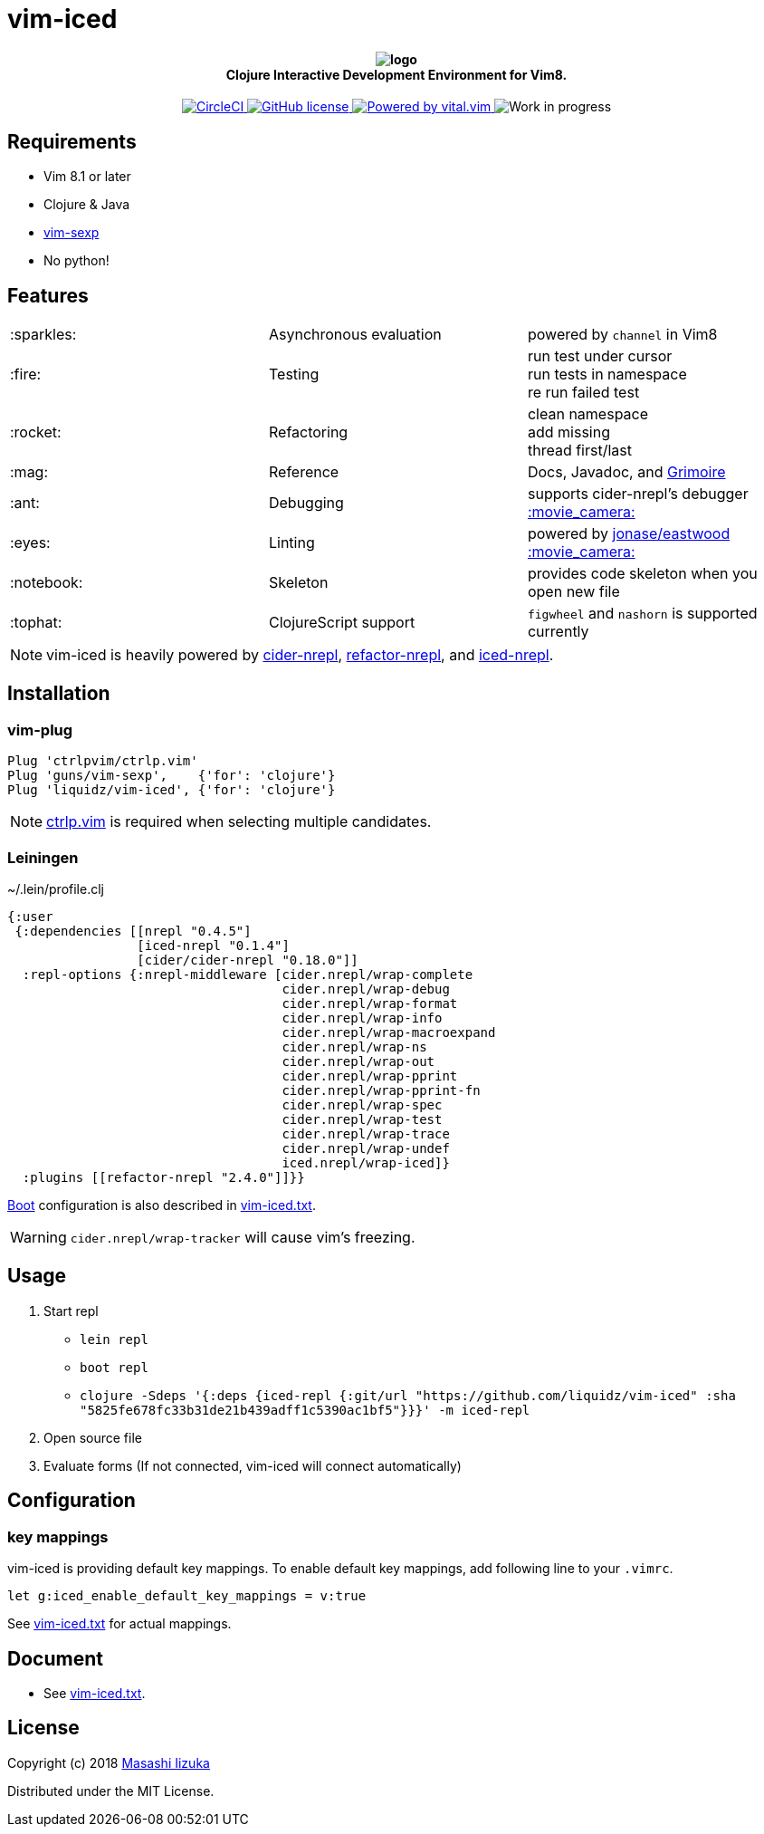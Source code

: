 = vim-iced

+++
<h4 align="center">
  <img src="logo.svg" alt="logo" /><br />
  Clojure Interactive Development Environment for Vim8.
</h4>
<p align="center">
  <a href="https://circleci.com/gh/liquidz/vim-iced">
    <img src="https://circleci.com/gh/liquidz/vim-iced.svg?style=svg" alt="CircleCI" />
  </a>
  <a href="https://github.com/liquidz/vim-iced/blob/master/LICENSE">
    <img src="https://img.shields.io/github/license/liquidz/vim-iced.svg" alt="GitHub license" />
  </a>
  <a href="https://github.com/vim-jp/vital.vim">
    <img src="https://img.shields.io/badge/powered%20by-vital.vim-80273f.svg" alt="Powered by vital.vim" />
  </a>
  <img src="https://img.shields.io/badge/status-WORK%20IN%20PROGRESS-red.svg" alt="Work in progress" />
</p>
+++

== Requirements

 * Vim 8.1 or later
 * Clojure & Java
 * https://github.com/guns/vim-sexp[vim-sexp]
 * No python!

== Features

[cols="2*,a"]
|===

|:sparkles:
|Asynchronous evaluation
|powered by `channel` in Vim8

|:fire:
|Testing
|[%hardbreaks]
run test under cursor
run tests in namespace
re run failed test

|:rocket:
|Refactoring
|[%hardbreaks]
clean namespace
add missing
thread first/last

|:mag:
|Reference
|Docs, Javadoc, and https://www.conj.io[Grimoire]

|:ant:
|Debugging
|supports cider-nrepl's debugger
https://twitter.com/uochan/status/1034404572368842752[:movie_camera:]

|:eyes:
|Linting
|powered by https://github.com/jonase/eastwood[jonase/eastwood]
https://twitter.com/uochan/status/1038050122062413824[:movie_camera:]

|:notebook:
|Skeleton
|provides code skeleton when you open new file

|:tophat:
|ClojureScript support
|`figwheel` and `nashorn` is supported currently

|===

NOTE: vim-iced is heavily powered by https://github.com/clojure-emacs/cider-nrepl[cider-nrepl],
https://github.com/clojure-emacs/refactor-nrepl[refactor-nrepl],
and https://github.com/liquidz/iced-nrepl[iced-nrepl].

== Installation

=== vim-plug

[source,vim]
----
Plug 'ctrlpvim/ctrlp.vim'
Plug 'guns/vim-sexp',    {'for': 'clojure'}
Plug 'liquidz/vim-iced', {'for': 'clojure'}
----

NOTE: https://github.com/ctrlpvim/ctrlp.vim[ctrlp.vim] is required when selecting multiple candidates.

=== Leiningen

.~/.lein/profile.clj
[source,clj]
----
{:user
 {:dependencies [[nrepl "0.4.5"]
                 [iced-nrepl "0.1.4"]
                 [cider/cider-nrepl "0.18.0"]]
  :repl-options {:nrepl-middleware [cider.nrepl/wrap-complete
                                    cider.nrepl/wrap-debug
                                    cider.nrepl/wrap-format
                                    cider.nrepl/wrap-info
                                    cider.nrepl/wrap-macroexpand
                                    cider.nrepl/wrap-ns
                                    cider.nrepl/wrap-out
                                    cider.nrepl/wrap-pprint
                                    cider.nrepl/wrap-pprint-fn
                                    cider.nrepl/wrap-spec
                                    cider.nrepl/wrap-test
                                    cider.nrepl/wrap-trace
                                    cider.nrepl/wrap-undef
                                    iced.nrepl/wrap-iced]}
  :plugins [[refactor-nrepl "2.4.0"]]}}
----

https://github.com/boot-clj/boot[Boot] configuration is also described in link:./doc/vim-iced.txt[vim-iced.txt].

WARNING: `cider.nrepl/wrap-tracker` will cause vim's freezing.

== Usage

. Start repl
** `lein repl`
** `boot repl`
** `clojure -Sdeps '{:deps {iced-repl {:git/url "https://github.com/liquidz/vim-iced" :sha "5825fe678fc33b31de21b439adff1c5390ac1bf5"}}}' -m iced-repl`
. Open source file
. Evaluate forms (If not connected, vim-iced will connect automatically)

== Configuration

=== key mappings

vim-iced is providing default key mappings.
To enable default key mappings, add following line to your `.vimrc`.

[source,vim]
----
let g:iced_enable_default_key_mappings = v:true
----

See link:./doc/vim-iced.txt[vim-iced.txt] for actual mappings.

== Document

  * See link:./doc/vim-iced.txt[vim-iced.txt].

== License

Copyright (c) 2018 http://twitter.com/uochan[Masashi Iizuka]

Distributed under the MIT License.
